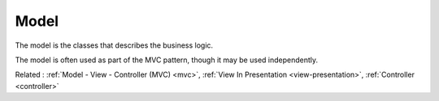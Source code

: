 .. _model:
.. meta::
	:description:
		Model: The model is the classes that describes the business logic.
	:twitter:card: summary_large_image
	:twitter:site: @exakat
	:twitter:title: Model
	:twitter:description: Model: The model is the classes that describes the business logic
	:twitter:creator: @exakat
	:twitter:image:src: https://php-dictionary.readthedocs.io/en/latest/_static/logo.png
	:og:image: https://php-dictionary.readthedocs.io/en/latest/_static/logo.png
	:og:title: Model
	:og:type: article
	:og:description: The model is the classes that describes the business logic
	:og:url: https://php-dictionary.readthedocs.io/en/latest/dictionary/model.ini.html
	:og:locale: en
.. raw:: html

	<script type="application/ld+json">{"@context":"https:\/\/schema.org","@graph":[{"@type":"WebPage","@id":"https:\/\/php-dictionary.readthedocs.io\/en\/latest\/tips\/debug_zval_dump.html","url":"https:\/\/php-dictionary.readthedocs.io\/en\/latest\/tips\/debug_zval_dump.html","name":"Model","isPartOf":{"@id":"https:\/\/www.exakat.io\/"},"datePublished":"Fri, 10 Jan 2025 09:46:18 +0000","dateModified":"Fri, 10 Jan 2025 09:46:18 +0000","description":"The model is the classes that describes the business logic","inLanguage":"en-US","potentialAction":[{"@type":"ReadAction","target":["https:\/\/php-dictionary.readthedocs.io\/en\/latest\/dictionary\/Model.html"]}]},{"@type":"WebSite","@id":"https:\/\/www.exakat.io\/","url":"https:\/\/www.exakat.io\/","name":"Exakat","description":"Smart PHP static analysis","inLanguage":"en-US"}]}</script>


Model
-----

The model is the classes that describes the business logic. 

The model is often used as part of the MVC pattern, though it may be used independently.

Related : :ref:`Model - View - Controller (MVC) <mvc>`, :ref:`View In Presentation <view-presentation>`, :ref:`Controller <controller>`

